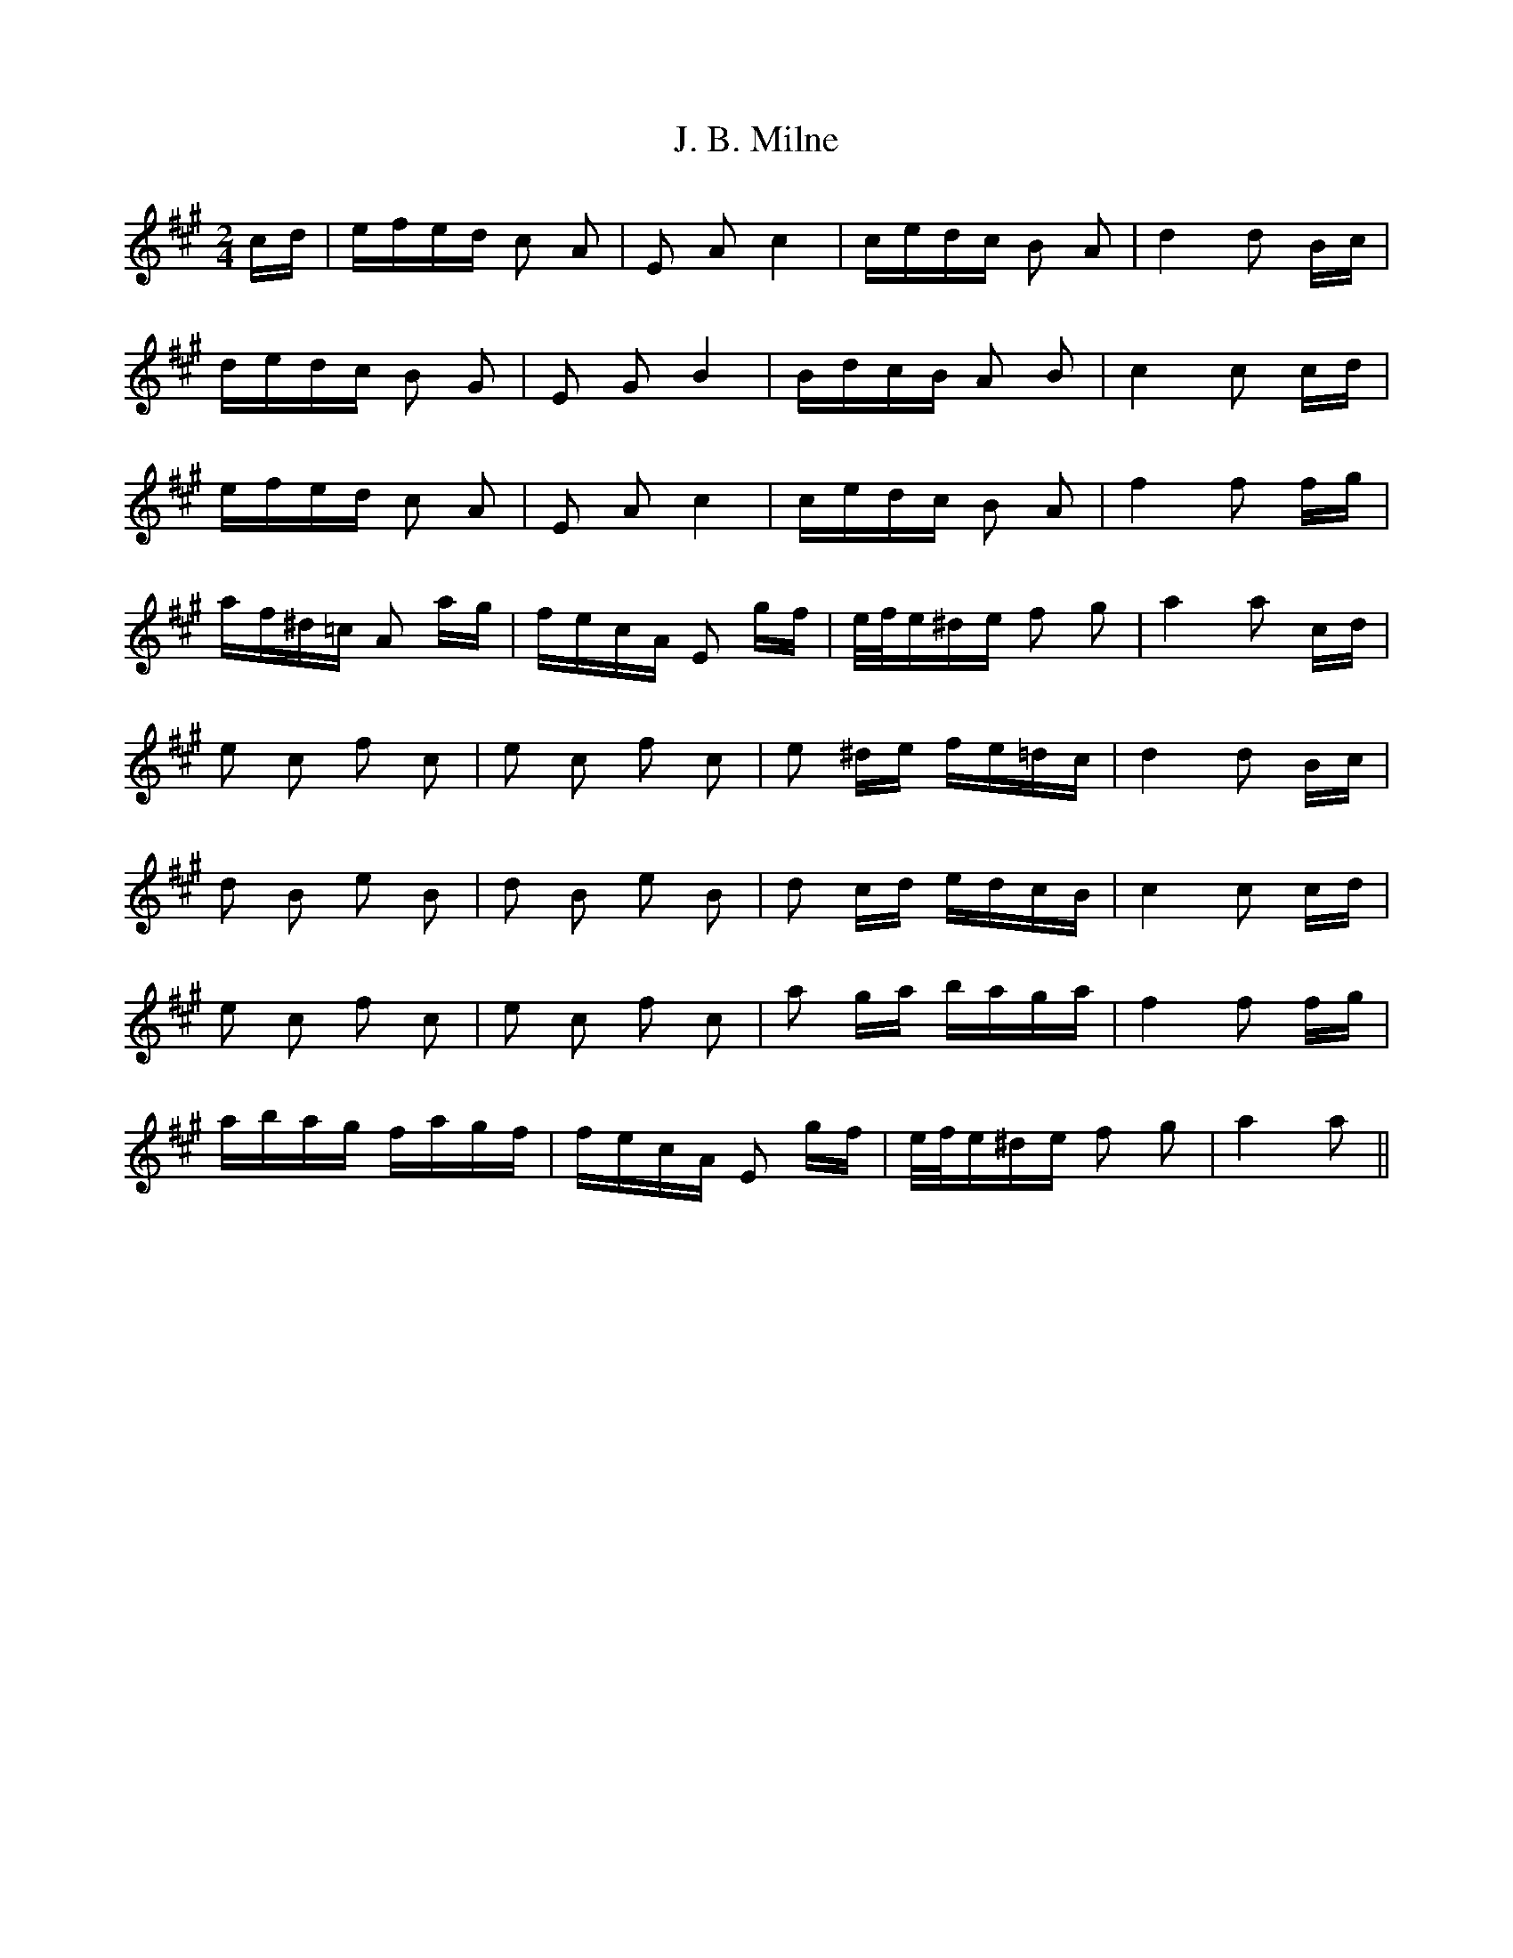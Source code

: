 X: 19290
T: J. B. Milne
R: polka
M: 2/4
K: Amajor
cd|efed c2 A2|E2 A2 c4|cedc B2 A2|d4 d2 Bc|
dedc B2 G2|E2 G2 B4|BdcB A2 B2|c4 c2 cd|
efed c2 A2|E2 A2 c4|cedc B2 A2|f4 f2 fg|
af^d=c A2 ag|fecA E2 gf|e/f/e^de f2 g2|a4 a2 cd|
e2 c2 f2 c2|e2 c2 f2 c2|e2 ^de fe=dc|d4 d2 Bc|
d2 B2 e2 B2|d2 B2 e2 B2|d2 cd edcB|c4 c2 cd|
e2 c2 f2 c2|e2 c2 f2 c2|a2 ga baga|f4 f2 fg|
abag fagf|fecA E2 gf|e/f/e^de f2 g2|a4 a2||

